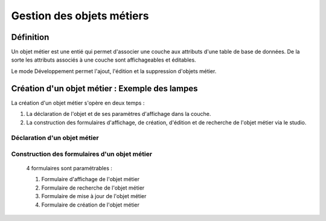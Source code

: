 
*************
Gestion des objets métiers
************* 

.. image:: liste_objets_metier.png
  

Définition
***************** 
Un objet métier est une entié qui permet d'associer une couche aux attributs d'une table de base de données. De la sorte les attributs associés à une couche sont affichageables et éditables. 

Le mode Développement permet l'ajout, l'édition et la suppression d'objets métier. 


Création d'un objet métier : Exemple des lampes
******************************************** 
La création d'un objet métier s'opère en deux temps : 

1.  La déclaration de l'objet et de ses paramètres d'affichage dans la couche. 
2.  La construction des formulaires d'affichage, de création, d'édition et de recherche de l'objet métier via le studio. 


Déclaration d'un objet métier 
+++++++++++++++++++++++++++++
.. image:: creation_objet_metier.png



Construction des formulaires d'un objet métier 
++++++++++++++++++++++++++++++++++++++++++++

 4 formulaires sont paramétrables : 
 
 1. Formulaire d'affichage de l'objet métier 
 2. Formulaire de recherche de l'objet métier 
 3. Formulaire de mise à jour de l'objet métier 
 4. Formulaire de création de l'objet métier 
 


